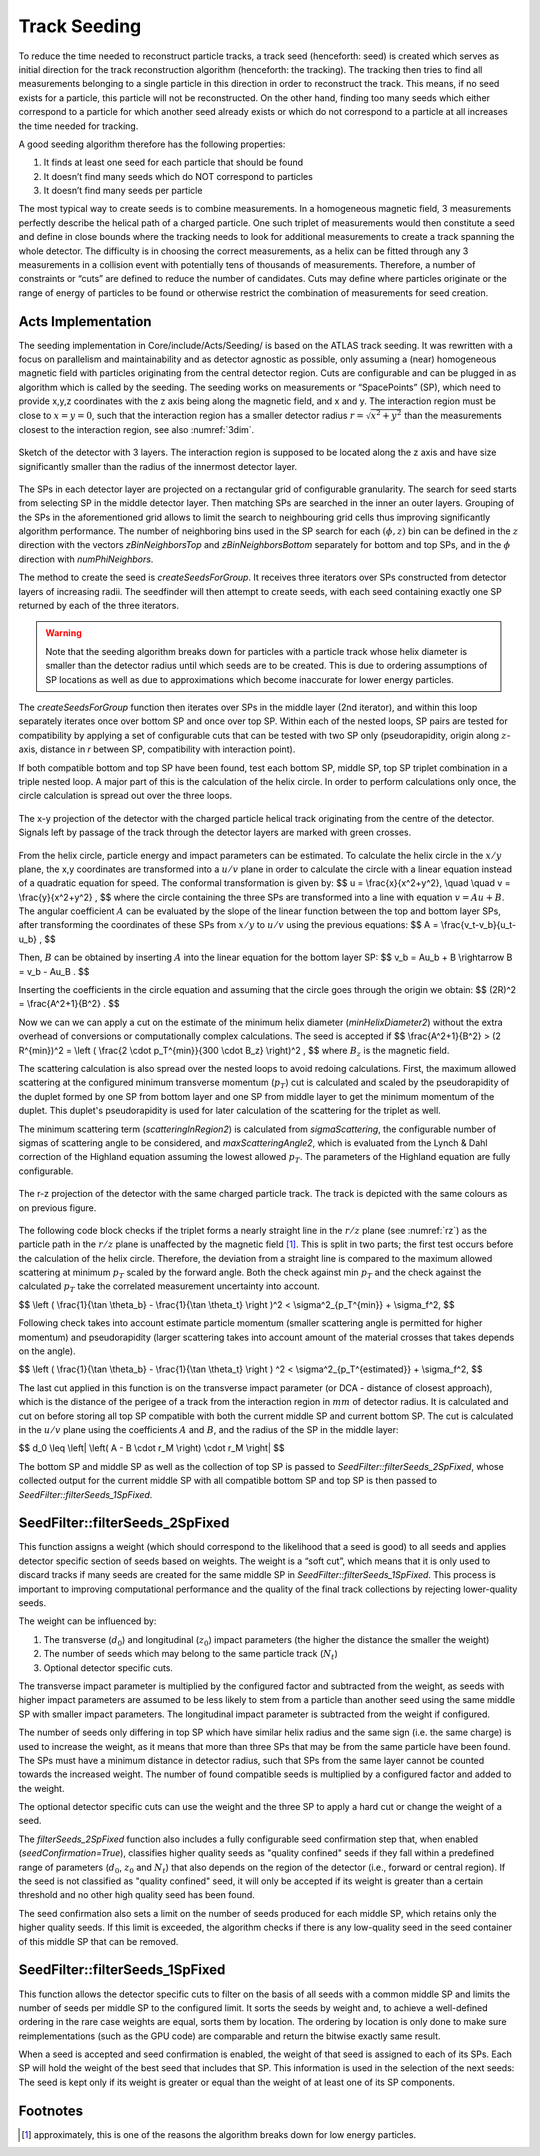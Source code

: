 .. _seeding_core:

Track Seeding
==============

To reduce the time needed to reconstruct particle tracks, a track seed
(henceforth: seed) is created which serves as initial direction for the track
reconstruction algorithm (henceforth: the tracking). The tracking then tries to
find all measurements belonging to a single particle in this direction in order
to reconstruct the track. This means, if no seed exists for a particle, this
particle will not be reconstructed. On the other hand, finding too many seeds
which either correspond to a particle for which another seed already exists or
which do not correspond to a particle at all increases the time needed for
tracking.

A good seeding algorithm therefore has the following properties:

#. It finds at least one seed for each particle that should be found
#. It doesn’t find many seeds which do NOT correspond to particles
#. It doesn’t find many seeds per particle

The most typical way to create seeds is to combine measurements. In a homogeneous magnetic field, 3 measurements perfectly describe the helical path of a charged particle. One such triplet of measurements would then constitute a seed and define in close bounds where the tracking needs to look for additional measurements to create a track spanning the whole detector. The difficulty is in choosing the correct measurements, as a helix can be fitted through any 3 measurements in a collision event with potentially tens of thousands of measurements. Therefore, a number of constraints or “cuts” are defined to reduce the number of candidates. Cuts may define where particles originate or the range of energy of particles to be found or otherwise restrict the combination of measurements for seed creation.

Acts Implementation
-------------------

The seeding implementation in Core/include/Acts/Seeding/ is based on the ATLAS track seeding. It was rewritten with a focus on parallelism and maintainability and as detector agnostic as possible, only assuming a (near) homogeneous magnetic field with particles originating from the central detector region. Cuts are configurable and can be plugged in as algorithm which is called by the seeding. The seeding works on measurements or “SpacePoints” (SP), which need to provide x,y,z coordinates with the z axis being along the magnetic field, and x and y. The interaction region must be close to :math:`x=y=0`, such that the interaction region has a smaller detector radius :math:`r = \sqrt{x^2+y^2}` than the measurements closest to the interaction region, see also :numref:`3dim`.

.. figure:: ../figures/seeding/3Dcoordinates.svg
   :name: 3dim
   :align: center
   :width: 600
   
   Sketch of the detector with 3 layers. The interaction region is supposed to be located along the z axis and have size significantly smaller than the radius of the innermost detector layer.

The SPs in each detector layer are projected on a rectangular grid of configurable
granularity. The search for seed starts from selecting SP in the middle detector 
layer. Then matching SPs are searched in the inner an outer layers. Grouping of 
the SPs in the aforementioned grid allows to limit the search to neighbouring grid
cells thus improving significantly algorithm performance. The number of neighboring 
bins used in the SP search for each :math:`(\phi, z)` bin can be defined
in the :math:`z` direction with the vectors `zBinNeighborsTop` and `zBinNeighborsBottom`
separately for bottom and top SPs, and in the :math:`\phi` direction with `numPhiNeighbors`.

The method to create the seed is `createSeedsForGroup`. It receives three iterators 
over SPs constructed from detector layers of increasing radii. The seedfinder will 
then attempt to create seeds, with each seed containing exactly one SP returned by 
each of the three iterators. 

.. warning::
   Note that the seeding algorithm breaks down for particles with a particle
   track whose helix diameter is smaller than the detector radius until which
   seeds are to be created. This is due to ordering assumptions of SP
   locations as well as due to approximations which become inaccurate for
   lower energy particles.

The `createSeedsForGroup` function then iterates over SPs in the middle layer
(2nd iterator), and within this loop separately iterates once over bottom SP 
and once over top SP. Within each of the nested loops, SP pairs are tested for
compatibility by applying a set of configurable cuts that can be tested with
two SP only (pseudorapidity, origin along :math:`z`-axis, distance in `r` between SP,
compatibility with interaction point).

If both compatible bottom and top SP have been found, test each bottom SP,
middle SP, top SP triplet combination in a triple nested loop. A major part of
this is the calculation of the helix circle. In order to perform calculations
only once, the circle calculation is spread out over the three loops.

.. figure:: ../figures/seeding/x-yCoordinates.svg
   :name: xy
   :align: center
   :width: 500
   
   The x-y projection of the detector with the charged particle helical track originating from the centre of the detector. Signals left by passage of the track through the detector layers are marked with green crosses.

From the helix circle, particle energy and impact parameters can be estimated.
To calculate the helix circle in the :math:`x/y` plane, the x,y coordinates are
transformed into a :math:`u/v` plane in order to calculate the circle with a linear equation
instead of a quadratic equation for speed. The conformal transformation is given by:
$$
u = \\frac{x}{x^2+y^2}, \\quad \\quad v = \\frac{y}{x^2+y^2} ,
$$
where the circle containing the three SPs are transformed into a line with equation :math:`v = Au + B`.
The angular coefficient :math:`A` can be evaluated by the slope of the linear function between the top and bottom layer SPs, after transforming the coordinates of these SPs from :math:`x/y` to :math:`u/v` using the previous equations:
$$
A = \\frac{v_t-v_b}{u_t-u_b} ,
$$

Then, :math:`B` can be obtained by inserting :math:`A` into the linear equation for the bottom layer SP:
$$
v_b = Au_b + B \\rightarrow B = v_b - Au_B .
$$

Inserting the coefficients in the circle equation and assuming that the circle goes through the origin we obtain:
$$
(2R)^2 = \\frac{A^2+1}{B^2} .
$$

Now we can we can apply a cut on the estimate of the minimum helix diameter (`minHelixDiameter2`) without the extra overhead of conversions or computationally complex calculations. The seed is accepted if
$$
\\frac{A^2+1}{B^2} > (2 R^{min})^2 = \\left ( \\frac{2 \\cdot p_T^{min}}{300 \\cdot B_z} \\right)^2 ,
$$
where :math:`B_z` is the magnetic field.


The scattering calculation is also spread over the nested loops to avoid
redoing calculations. First, the maximum allowed scattering at the configured
minimum transverse momentum (:math:`p_{T}`) cut is calculated and scaled by the
pseudorapidity of the duplet formed by one SP from bottom layer and one SP from middle layer to get the minimum momentum of
the duplet. This duplet's pseudorapidity is used for later calculation of the
scattering for the triplet as well.
       
The minimum scattering term (`scatteringInRegion2`) is calculated from
`sigmaScattering`, the configurable number of sigmas of scattering angle
to be considered, and `maxScatteringAngle2`, which is evaluated from the
Lynch & Dahl correction of the Highland equation assuming the lowest
allowed :math:`p_{T}`. The parameters of the Highland equation are fully configurable.

.. figure:: ../figures/seeding/r-zCoordinates.svg
   :name: rz
   :align: center
   :width: 500
   
   The r-z projection of the detector with the same charged particle track. The track is depicted with the same colours as on previous figure.

The following code block checks if the triplet forms a nearly straight line
in the :math:`r/z` plane (see :numref:`rz`) as the particle path in the :math:`r/z` plane is
unaffected by the magnetic field [#f1]_. This is split in two parts; the first test occurs before the calculation of the helix
circle. Therefore, the deviation from a straight line is compared to the
maximum allowed scattering at minimum :math:`p_{T}` scaled by the forward angle.
Both the check against min :math:`p_{T}` and the check against the
calculated :math:`p_{T}` take the correlated measurement
uncertainty into account.

$$
\\left ( \\frac{1}{\\tan \\theta_b} - \\frac{1}{\\tan \\theta_t} \\right )^2 < \\sigma^2_{p_T^{min}} + \\sigma_f^2,
$$

Following check takes into account estimate particle momentum (smaller scattering
angle is permitted for higher momentum) and pseudorapidity (larger scattering
takes into account amount of the material crosses that takes depends on the angle).

$$
\\left ( \\frac{1}{\\tan \\theta_b} - \\frac{1}{\\tan \\theta_t} \\right ) ^2 < \\sigma^2_{p_T^{estimated}} + \\sigma_f^2,
$$

The last cut applied in this function is on the transverse impact parameter (or DCA -
distance of closest approach), which is the distance of the perigee of a track from
the interaction region in :math:`mm` of detector radius. It is calculated and cut on
before storing all top SP compatible with both the current middle SP and current
bottom SP. The cut is calculated in the :math:`u/v` plane using the coefficients
:math:`A` and :math:`B`, and the radius of the SP in the middle layer:

$$
d_0 \\leq \\left| \\left( A - B \\cdot r_M \\right) \\cdot r_M \\right|
$$

The bottom SP and middle SP as well as the collection of top SP is passed to
`SeedFilter::filterSeeds_2SpFixed`, whose collected output for the current middle
SP with all compatible bottom SP and top SP is then passed to
`SeedFilter::filterSeeds_1SpFixed`.

SeedFilter::filterSeeds_2SpFixed
--------------------------------

This function assigns a weight (which should correspond to the likelihood that
a seed is good) to all seeds and applies detector specific section of seeds based on weights.
The weight is a “soft cut”, which means that it is only
used to discard tracks if many seeds are created for the same middle SP in
`SeedFilter::filterSeeds_1SpFixed`. This process is important to improving computational
performance and the quality of the final track collections by rejecting lower-quality seeds.

The weight can be influenced by:

#. The transverse (:math:`d_{0}`) and longitudinal (:math:`z_{0}`) impact parameters (the higher the distance the smaller the weight)
#. The number of seeds which may belong to the same particle track (:math:`N_{t}`)
#. Optional detector specific cuts.

The transverse impact parameter is multiplied by the configured factor and subtracted from
the weight, as seeds with higher impact parameters are assumed to be less
likely to stem from a particle than another seed using the same middle SP with
smaller impact parameters. The longitudinal impact parameter is subtracted from
the weight if configured.

The number of seeds only differing in top SP which have similar helix radius
and the same sign (i.e. the same charge) is used to increase the weight, as it
means that more than three SPs that may be from the same particle have
been found. The SPs must have a minimum distance in detector radius,
such that SPs from the same layer cannot be counted towards the
increased weight. The number of found compatible seeds is multiplied by a
configured factor and added to the weight.

The optional detector specific cuts can use the weight and the
three SP to apply a hard cut or change the weight of a seed.

The `filterSeeds_2SpFixed` function also includes a fully configurable seed confirmation step that, when enabled
(`seedConfirmation=True`), classifies higher quality seeds as "quality confined" seeds if
they fall within a predefined range of parameters (:math:`d_{0}`, :math:`z_{0}` and :math:`N_{t}`) that also
depends on the region of the detector (i.e., forward or central region). If the seed is not
classified as "quality confined" seed, it will only be accepted if its weight is greater
than a certain threshold and no other high quality seed has been found.

The seed confirmation also sets a limit on the number of seeds produced for each middle SP,
which retains only the higher quality seeds. If this limit is exceeded, the algorithm
checks if there is any low-quality seed in the seed container of this middle SP that can be removed.

SeedFilter::filterSeeds_1SpFixed
--------------------------------

This function allows the detector specific cuts to filter on the basis of all
seeds with a common middle SP and limits the number of seeds per middle SP to
the configured limit. It sorts the seeds by weight and, to achieve a
well-defined ordering in the rare case weights are equal, sorts them by
location. The ordering by location is only done to make sure reimplementations
(such as the GPU code) are comparable and return the bitwise exactly same
result.

When a seed is accepted and seed confirmation is enabled, the weight of that seed
is assigned to each of its SPs. Each SP will hold the weight of the best seed that
includes that SP. This information is used in the selection of the next seeds:
The seed is kept only if its weight is greater or equal than the weight of at least one of
its SP components.


Footnotes
---------

.. [#f1] approximately, this is one of the reasons the algorithm breaks down for low energy particles.

